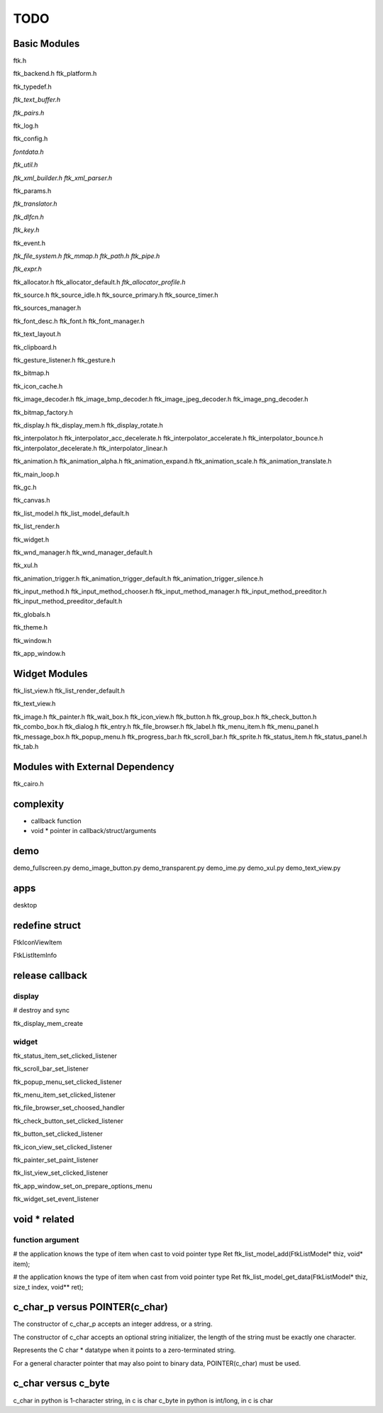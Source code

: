 ====
TODO
====

-------------
Basic Modules
-------------

ftk.h

ftk_backend.h
ftk_platform.h

ftk_typedef.h

*ftk_text_buffer.h*

*ftk_pairs.h*

ftk_log.h

ftk_config.h

*fontdata.h*

*ftk_util.h*

*ftk_xml_builder.h*
*ftk_xml_parser.h*

ftk_params.h

*ftk_translator.h*

*ftk_dlfcn.h*

*ftk_key.h*

ftk_event.h

*ftk_file_system.h*
*ftk_mmap.h*
*ftk_path.h*
*ftk_pipe.h*

*ftk_expr.h*

ftk_allocator.h
ftk_allocator_default.h
*ftk_allocator_profile.h*

ftk_source.h
ftk_source_idle.h
ftk_source_primary.h
ftk_source_timer.h

ftk_sources_manager.h

ftk_font_desc.h
ftk_font.h
ftk_font_manager.h

ftk_text_layout.h

ftk_clipboard.h

ftk_gesture_listener.h
ftk_gesture.h

ftk_bitmap.h

ftk_icon_cache.h

ftk_image_decoder.h
ftk_image_bmp_decoder.h
ftk_image_jpeg_decoder.h
ftk_image_png_decoder.h

ftk_bitmap_factory.h

ftk_display.h
ftk_display_mem.h
ftk_display_rotate.h

ftk_interpolator.h
ftk_interpolator_acc_decelerate.h
ftk_interpolator_accelerate.h
ftk_interpolator_bounce.h
ftk_interpolator_decelerate.h
ftk_interpolator_linear.h

ftk_animation.h
ftk_animation_alpha.h
ftk_animation_expand.h
ftk_animation_scale.h
ftk_animation_translate.h

ftk_main_loop.h

ftk_gc.h

ftk_canvas.h

ftk_list_model.h
ftk_list_model_default.h

ftk_list_render.h

ftk_widget.h

ftk_wnd_manager.h
ftk_wnd_manager_default.h

ftk_xul.h

ftk_animation_trigger.h
ftk_animation_trigger_default.h
ftk_animation_trigger_silence.h

ftk_input_method.h
ftk_input_method_chooser.h
ftk_input_method_manager.h
ftk_input_method_preeditor.h
ftk_input_method_preeditor_default.h

ftk_globals.h

ftk_theme.h

ftk_window.h

ftk_app_window.h

--------------
Widget Modules
--------------
ftk_list_view.h
ftk_list_render_default.h

ftk_text_view.h

ftk_image.h
ftk_painter.h
ftk_wait_box.h
ftk_icon_view.h
ftk_button.h
ftk_group_box.h
ftk_check_button.h
ftk_combo_box.h
ftk_dialog.h
ftk_entry.h
ftk_file_browser.h
ftk_label.h
ftk_menu_item.h
ftk_menu_panel.h
ftk_message_box.h
ftk_popup_menu.h
ftk_progress_bar.h
ftk_scroll_bar.h
ftk_sprite.h
ftk_status_item.h
ftk_status_panel.h
ftk_tab.h

--------------------------------
Modules with External Dependency
--------------------------------
ftk_cairo.h

----------
complexity
----------

* callback function
* void * pointer in callback/struct/arguments

----
demo
----
demo_fullscreen.py
demo_image_button.py
demo_transparent.py
demo_ime.py
demo_xul.py
demo_text_view.py

----
apps
----
desktop

---------------
redefine struct
---------------

FtkIconViewItem

FtkListItemInfo

----------------
release callback
----------------

display
=======
# destroy and sync

ftk_display_mem_create

widget
======
ftk_status_item_set_clicked_listener

ftk_scroll_bar_set_listener

ftk_popup_menu_set_clicked_listener

ftk_menu_item_set_clicked_listener

ftk_file_browser_set_choosed_handler

ftk_check_button_set_clicked_listener

ftk_button_set_clicked_listener

ftk_icon_view_set_clicked_listener

ftk_painter_set_paint_listener

ftk_list_view_set_clicked_listener

ftk_app_window_set_on_prepare_options_menu

ftk_widget_set_event_listener

--------------
void * related
--------------

function argument
=================
# the application knows the type of item when cast to void pointer type
Ret ftk_list_model_add(FtkListModel* thiz, void* item);

# the application knows the type of item when cast from void pointer type
Ret ftk_list_model_get_data(FtkListModel* thiz, size_t index, void** ret);

-------------------------------
c_char_p versus POINTER(c_char)
-------------------------------
The constructor of c_char_p  accepts an integer address, or a string.

The constructor of c_char accepts an optional string initializer,
the length of the string must be exactly one character.

Represents the C char * datatype when it points to a zero-terminated string.

For a general character pointer that may also point to binary data, POINTER(c_char) must be used.

--------------------
c_char versus c_byte
--------------------
c_char in python is 1-character string, in c is char
c_byte in python is int/long, in c is char
